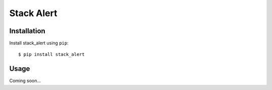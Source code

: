 ***********
Stack Alert
***********

.. image:: https://img.shields.io/pypi/v/stack_alert.svg
   :target: https://pypi.python.org/pypi/stack_alert

.. image:: https://img.shields.io/pypi/pyversions/stack_alert.svg
   :target: https://pypi.python.org/pypi/stack_alert

.. image:: https://img.shields.io/readthedocs/stack_alert.svg
   :target: https://stack_alert.readthedocs.io/en/latest/?badge=latest

.. image:: https://img.shields.io/github/workflow/status/kalekundert/stack_alert/Test%20and%20release/master
   :target: https://github.com/kalekundert/stack_alert/actions

.. image:: https://img.shields.io/coveralls/kalekundert/stack_alert.svg
   :target: https://coveralls.io/github/kalekundert/stack_alert?branch=master

Installation
============
Install stack_alert using ``pip``::

    $ pip install stack_alert

Usage
=====
Coming soon...
